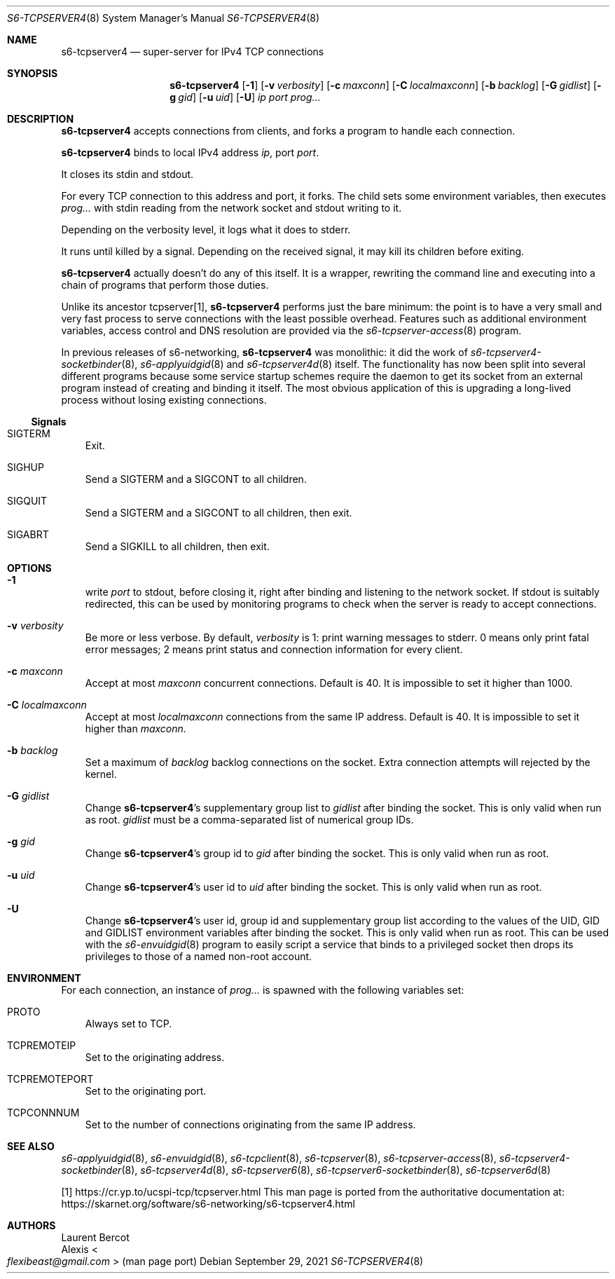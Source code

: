 .Dd September 29, 2021
.Dt S6-TCPSERVER4 8
.Os
.Sh NAME
.Nm s6-tcpserver4
.Nd super-server for IPv4 TCP connections
.Sh SYNOPSIS
.Nm
.Op Fl 1
.Op Fl v Ar verbosity
.Op Fl c Ar maxconn
.Op Fl C Ar localmaxconn
.Op Fl b Ar backlog
.Op Fl G Ar gidlist
.Op Fl g Ar gid
.Op Fl u Ar uid
.Op Fl U
.Ar ip
.Ar port
.Ar prog...
.Sh DESCRIPTION
.Nm
accepts connections from clients, and forks a program to handle each connection.
.Pp
.Nm
binds to local IPv4 address
.Ar ip ,
port
.Ar port .
.Pp
It closes its stdin and stdout.
.Pp
For every TCP connection to this address and port, it forks.
The child sets some environment variables, then executes
.Ar prog...
with stdin reading from the network socket and stdout writing to it.
.Pp
Depending on the verbosity level, it logs what it does to stderr.
.Pp
It runs until killed by a signal.
Depending on the received signal, it may kill its children before
exiting.
.Pp
.Nm
actually doesn't do any of this itself.
It is a wrapper, rewriting the command line and executing into a chain
of programs that perform those duties.
.Pp
Unlike its ancestor tcpserver[1],
.Nm
performs just the bare minimum: the point is to have a very small and
very fast process to serve connections with the least possible
overhead.
Features such as additional environment variables, access control and
DNS resolution are provided via the
.Xr s6-tcpserver-access 8
program.
.Pp
In previous releases of s6-networking,
.Nm
was monolithic: it did the work of
.Xr s6-tcpserver4-socketbinder 8 ,
.Xr s6-applyuidgid 8
and
.Xr s6-tcpserver4d 8
itself.
The functionality has now been split into several different programs
because some service startup schemes require the daemon to get its
socket from an external program instead of creating and binding it
itself.
The most obvious application of this is upgrading a long-lived process
without losing existing connections.
.Ss Signals
.Bl -tag -width x
.It Dv SIGTERM
Exit.
.It Dv SIGHUP
Send a
.Dv SIGTERM
and a
.Dv SIGCONT
to all children.
.It SIGQUIT
Send a
.Dv SIGTERM
and a
.Dv SIGCONT
to all children, then exit.
.It SIGABRT
Send a
.Dv SIGKILL
to all children, then exit.
.El
.Sh OPTIONS
.Bl -tag -width x
.It Fl 1
write
.Ar port
to stdout, before closing it, right after binding and listening to the
network socket.
If stdout is suitably redirected, this can be used by monitoring
programs to check when the server is ready to accept connections.
.It Fl v Ar verbosity
Be more or less verbose.
By default,
.Ar verbosity
is 1: print warning messages to stderr.
0 means only print fatal error messages; 2 means print status and
connection information for every client.
.It Fl c Ar maxconn
Accept at most
.Ar maxconn
concurrent connections.
Default is 40.
It is impossible to set it higher than 1000.
.It Fl C Ar localmaxconn
Accept at most
.Ar localmaxconn
connections from the same IP address.
Default is 40.
It is impossible to set it higher than
.Ar maxconn .
.It Fl b Ar backlog
Set a maximum of
.Ar backlog
backlog connections on the socket.
Extra connection attempts will rejected by the kernel.
.It Fl G Ar gidlist
Change
.Nm Ap
s supplementary group list to
.Ar gidlist
after binding the socket.
This is only valid when run as root.
.Ar gidlist
must be a comma-separated list of numerical group IDs.
.It Fl g Ar gid
Change
.Nm Ap
s group id to
.Ar gid
after binding the socket.
This is only valid when run as root.
.It Fl u Ar uid
Change
.Nm Ap
s user id
to
.Ar uid
after binding the socket.
This is only valid when run as root.
.It Fl U
Change
.Nm Ap
s user id, group id and supplementary group list according to the
values of the
.Ev UID ,
.Ev GID
and
.Ev GIDLIST
environment variables after binding the socket.
This is only valid when run as root.
This can be used with the
.Xr s6-envuidgid 8
program to easily script a service that binds to a privileged socket
then drops its privileges to those of a named non-root account.
.El
.Sh ENVIRONMENT
For each connection, an instance of
.Ar prog...
is spawned with
the following variables set:
.Bl -tag -width x
.It Ev PROTO
Always set to TCP.
.It Ev TCPREMOTEIP
Set to the originating address.
.It Ev TCPREMOTEPORT
Set to the originating port.
.It Ev TCPCONNNUM
Set to the number of connections originating from the same IP address.
.El
.Sh SEE ALSO
.Xr s6-applyuidgid 8 ,
.Xr s6-envuidgid 8 ,
.Xr s6-tcpclient 8 ,
.Xr s6-tcpserver 8 ,
.Xr s6-tcpserver-access 8 ,
.Xr s6-tcpserver4-socketbinder 8 ,
.Xr s6-tcpserver4d 8 ,
.Xr s6-tcpserver6 8 ,
.Xr s6-tcpserver6-socketbinder 8 ,
.Xr s6-tcpserver6d 8
.Pp
[1]
.Lk https://cr.yp.to/ucspi-tcp/tcpserver.html
This man page is ported from the authoritative documentation at:
.Lk https://skarnet.org/software/s6-networking/s6-tcpserver4.html
.Sh AUTHORS
.An Laurent Bercot
.An Alexis Ao Mt flexibeast@gmail.com Ac (man page port)
